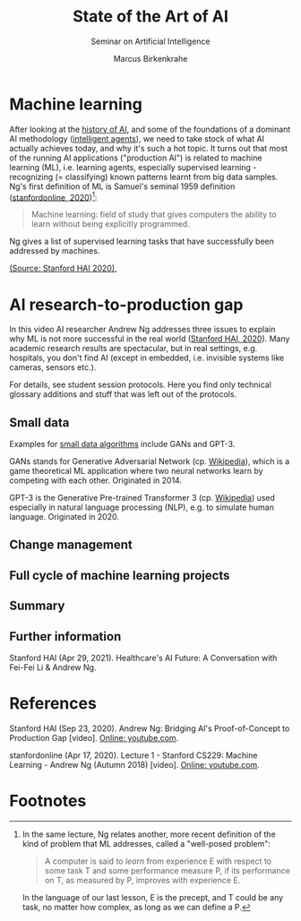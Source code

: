 #+TITLE:State of the Art of AI
#+AUTHOR: Marcus Birkenkrahe
#+Subtitle: Seminar on Artificial Intelligence
#+OPTIONS: toc:nil num:nil ^:nil
#+INFOJS_OPT: :view:info
* Machine learning
  After looking at the [[https://github.com/birkenkrahe/ai482/tree/main/4_ai_history][history of AI]], and some of the foundations of a
  dominant AI methodology ([[https://github.com/birkenkrahe/ai482/tree/main/5_ai_agents][intelligent agents]]), we need to take stock
  of what AI actually achieves today, and why it's such a hot
  topic. It turns out that most of the running AI applications
  ("production AI") is related to machine learning (ML), i.e. learning
  agents, especially supervised learning - recognizing (= classifying)
  known patterns learnt from big data samples. Ng's first definition
  of ML is Samuel's seminal 1959 definition ([[ng18][stanfordonline,
  2020]])[fn:1]:

  #+begin_quote
  Machine learning: field of study that gives computers the ability to
  learn without being explicitly programmed.
  #+end_quote

  Ng gives a list of supervised learning tasks that have successfully
  been addressed by machines.

  #+attr_html: :width 600px
  [[./img/ml.png]]

  [[https://youtu.be/tsPuVAMaADY?t=547][(Source: Stanford HAI 2020)]], 

* AI research-to-production gap

  In this video AI researcher Andrew Ng addresses three issues to
  explain why ML is not more successful in the real world ([[ng][Stanford
  HAI, 2020]]). Many academic research results are spectacular, but in
  real settings, e.g. hospitals, you don't find AI (except in
  embedded, i.e. invisible systems like cameras, sensors etc.).

  For details, see student session protocols. Here you find only
  technical glossary additions and stuff that was left out of the
  protocols.

** Small data

   Examples for [[https://youtu.be/tsPuVAMaADY?t=1054][small data algorithms]] include GANs and GPT-3.

   GANs stands for Generative Adversarial Network (cp. [[https://en.wikipedia.org/wiki/Generative_adversarial_network][Wikipedia]]),
   which is a game theoretical ML application where two neural
   networks learn by competing with each other. Originated in 2014.

   GPT-3 is the Generative Pre-trained Transformer 3 (cp. [[https://en.wikipedia.org/wiki/GPT-3][Wikipedia]])
   used especially in natural language processing (NLP), e.g. to
   simulate human language. Originated in 2020.

** Change management

** Full cycle of machine learning projects

** Summary

** Further information

   Stanford HAI (Apr 29, 2021). Healthcare's AI Future: A Conversation
   with Fei-Fei Li & Andrew Ng.

* References

  <<ng>> Stanford HAI (Sep 23, 2020). Andrew Ng: Bridging AI's
  Proof-of-Concept to Production Gap [video]. [[https://youtu.be/tsPuVAMaADY][Online: youtube.com]].

  <<ng18>> stanfordonline (Apr 17, 2020). Lecture 1 - Stanford CS229:
  Machine Learning - Andrew Ng (Autumn 2018) [video]. [[https://youtu.be/jGwO_UgTS7I?t=2180][Online:
  youtube.com]].

* Footnotes

[fn:1]In the same lecture, Ng relates another, more recent definition
of the kind of problem that ML addresses, called a "well-posed problem":
#+begin_quote
A computer is said to /learn/ from experience E with respect to some
task T and some performance measure P, if its performance on T, as
measured by P, improves with experience E.
#+end_quote
In the language of our last lesson, E is the precept, and T could be
any task, no matter how complex, as long as we can define a P.
